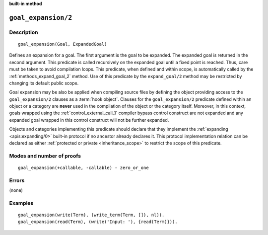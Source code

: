 ..
   This file is part of Logtalk <https://logtalk.org/>  
   SPDX-FileCopyrightText: 1998-2024 Paulo Moura <pmoura@logtalk.org>
   SPDX-License-Identifier: Apache-2.0

   Licensed under the Apache License, Version 2.0 (the "License");
   you may not use this file except in compliance with the License.
   You may obtain a copy of the License at

       http://www.apache.org/licenses/LICENSE-2.0

   Unless required by applicable law or agreed to in writing, software
   distributed under the License is distributed on an "AS IS" BASIS,
   WITHOUT WARRANTIES OR CONDITIONS OF ANY KIND, either express or implied.
   See the License for the specific language governing permissions and
   limitations under the License.


.. rst-class:: align-right

**built-in method**

.. index:: pair: goal_expansion/2; Built-in method
.. _methods_goal_expansion_2:

``goal_expansion/2``
====================

Description
-----------

::

   goal_expansion(Goal, ExpandedGoal)

Defines an expansion for a goal. The first argument is the goal to be
expanded. The expanded goal is returned in the second argument. This
predicate is called recursively on the expanded goal until a fixed point
is reached. Thus, care must be taken to avoid compilation loops. This
predicate, when defined and within scope, is automatically called by the
:ref:`methods_expand_goal_2` method. Use of this predicate
by the ``expand_goal/2`` method may be restricted by changing its
default public scope.

Goal expansion may be also be applied when compiling source files by
defining the object providing access to the ``goal_expansion/2`` clauses
as a :term:`hook object`. Clauses for the
``goal_expansion/2`` predicate defined within an object or a category
are **never** used in the compilation of the object or the category
itself. Moreover, in this context, goals wrapped using the
:ref:`control_external_call_1` compiler bypass control
construct are not expanded and any expanded goal wrapped in this control
construct will not be further expanded.

Objects and categories implementing this predicate should declare that
they implement the :ref:`expanding <apis:expanding/0>` built-in protocol if
no ancestor already declares it. This protocol implementation relation can
be declared as either :ref:`protected or private <inheritance_scope>` to
restrict the scope of this predicate.

Modes and number of proofs
--------------------------

::

   goal_expansion(+callable, -callable) - zero_or_one

Errors
------

(none)

Examples
--------

::

   goal_expansion(write(Term), (write_term(Term, []), nl)).
   goal_expansion(read(Term), (write('Input: '), {read(Term)})).

.. seealso::

   :ref:`methods_expand_goal_2`,
   :ref:`methods_expand_term_2`,
   :ref:`methods_term_expansion_2`,
   :ref:`predicates_logtalk_load_context_2`
